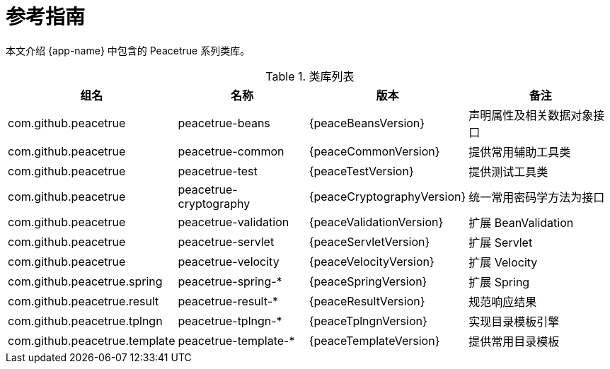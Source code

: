 = 参考指南

本文介绍 {app-name} 中包含的 Peacetrue 系列类库。

.类库列表
[%autowidth.stretch]
|===
|组名 |名称 |版本 |备注

|com.github.peacetrue
|peacetrue-beans
|{peaceBeansVersion}
|声明属性及相关数据对象接口

|com.github.peacetrue
|peacetrue-common
|{peaceCommonVersion}
|提供常用辅助工具类

|com.github.peacetrue
|peacetrue-test
|{peaceTestVersion}
|提供测试工具类

|com.github.peacetrue
|peacetrue-cryptography
|{peaceCryptographyVersion}
|统一常用密码学方法为接口

|com.github.peacetrue
|peacetrue-validation
|{peaceValidationVersion}
|扩展 BeanValidation

|com.github.peacetrue
|peacetrue-servlet
|{peaceServletVersion}
|扩展 Servlet

|com.github.peacetrue
|peacetrue-velocity
|{peaceVelocityVersion}
|扩展 Velocity

|com.github.peacetrue.spring
|peacetrue-spring-*
|{peaceSpringVersion}
|扩展 Spring

|com.github.peacetrue.result
|peacetrue-result-*
|{peaceResultVersion}
|规范响应结果

|com.github.peacetrue.tplngn
|peacetrue-tplngn-*
|{peaceTplngnVersion}
|实现目录模板引擎

|com.github.peacetrue.template
|peacetrue-template-*
|{peaceTemplateVersion}
|提供常用目录模板
|===


